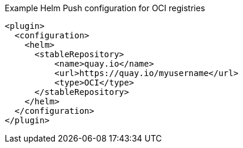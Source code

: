.Example Helm Push configuration for OCI registries
[source,xml,indent=0,subs="verbatim,quotes,attributes"]
----
<plugin>
  <configuration>
    <helm>
      <stableRepository>
          <name>quay.io</name>
          <url>https://quay.io/myusername</url>
          <type>OCI</type>
      </stableRepository>
    </helm>
  </configuration>
</plugin>
----